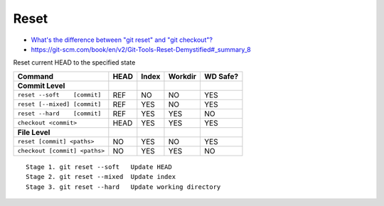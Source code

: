 
Reset
#####
* `What's the difference between "git reset" and "git checkout"? <https://stackoverflow.com/questions/3639342/whats-the-difference-between-git-reset-and-git-checkout>`_
* https://git-scm.com/book/en/v2/Git-Tools-Reset-Demystified#_summary_8

Reset current HEAD to the specified state

.. .. image:: imgs/reset-commit.png
..   :width: 49%
..   :target: https://marklodato.github.io/visual-git-guide/index-ru.html#reset

.. .. image:: imgs/reset.png
..   :width: 49%
..   :target: https://marklodato.github.io/visual-git-guide/index-ru.html#reset

.. .. image:: imgs/reset-files.png
..   :width: 49%
..   :target: https://marklodato.github.io/visual-git-guide/index-ru.html#reset

.. image:: imgs/reset-soft.png
  :width: 49%
  :target: https://git-scm.com/book/en/v2/Git-Tools-Reset-Demystified#_step_1_move_head

.. image:: imgs/reset-mixed.png
  :width: 49%
  :target: https://git-scm.com/book/en/v2/Git-Tools-Reset-Demystified#_step_2_updating_the_index_mixed

.. image:: imgs/reset-hard.png
  :width: 49%
  :target: https://git-scm.com/book/en/v2/Git-Tools-Reset-Demystified#_step_3_updating_the_working_directory_hard

.. image:: imgs/reset-path1.png
  :width: 49%
  :target: https://git-scm.com/book/en/v2/Git-Tools-Reset-Demystified#_reset_with_a_path

.. image:: imgs/reset-path3.png
  :width: 49%
  :target: https://git-scm.com/book/en/v2/Git-Tools-Reset-Demystified#_reset_with_a_path

.. image:: imgs/reset-checkout.png
  :width: 49%
  :target: https://git-scm.com/book/en/v2/Git-Tools-Reset-Demystified#_without_paths

=============================  ====  =====  =======  ========
Command                        HEAD  Index  Workdir  WD Safe?
=============================  ====  =====  =======  ========
**Commit Level**
``reset --soft    [commit]``   REF   NO     NO       YES
``reset [--mixed] [commit]``   REF   YES    NO       YES
``reset --hard    [commit]``   REF   YES    YES      NO
``checkout <commit>``          HEAD  YES    YES      YES
**File Level**
``reset [commit] <paths>``     NO    YES    NO       YES
``checkout [commit] <paths>``  NO    YES    YES      NO
=============================  ====  =====  =======  ========

::

    Stage 1. git reset --soft   Update HEAD
    Stage 2. git reset --mixed  Update index
    Stage 3. git reset --hard   Update working directory
